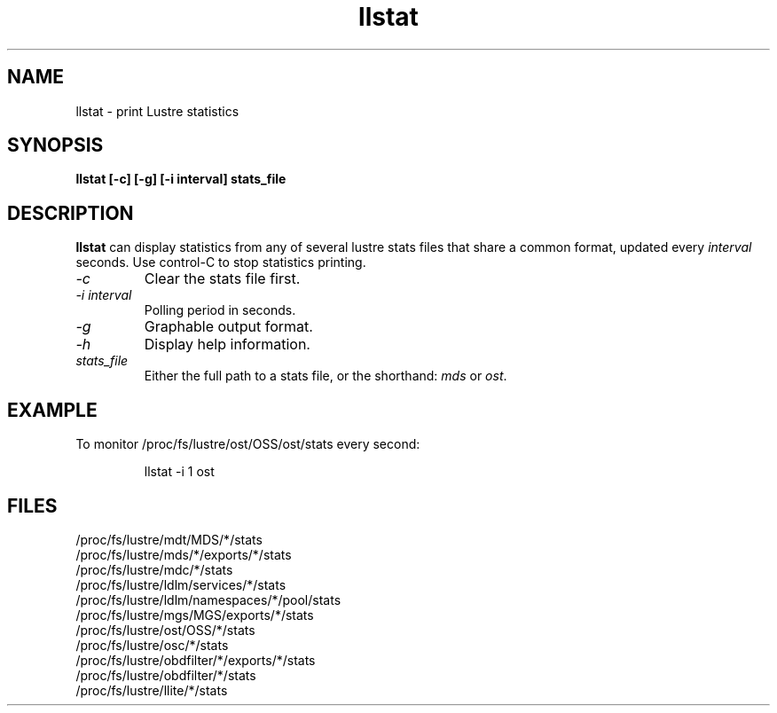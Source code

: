 .TH llstat 1 "Jul 7, 2008" Lustre "utilities"
.SH NAME
llstat \- print Lustre statistics
.SH SYNOPSIS
.B "llstat [-c] [-g] [-i interval] stats_file"
.br
.SH DESCRIPTION
.B llstat
can display statistics from any of several lustre stats files that
share a common format, updated every \fIinterval\fR seconds.
Use control-C to stop statistics printing.
.TP
.I "\-c"
Clear the stats file first.
.TP
.I "\-i interval"
Polling period in seconds.
.TP
.I "\-g"
Graphable output format.
.TP
.I "\-h"
Display help information.
.TP
.I "stats_file"
Either the full path to a stats file, or the shorthand:
\fImds\fR or \fIost\fR.
.SH EXAMPLE
To monitor /proc/fs/lustre/ost/OSS/ost/stats every second:
.IP
llstat -i 1 ost
.SH FILES
.nf
/proc/fs/lustre/mdt/MDS/*/stats
/proc/fs/lustre/mds/*/exports/*/stats
/proc/fs/lustre/mdc/*/stats
/proc/fs/lustre/ldlm/services/*/stats
/proc/fs/lustre/ldlm/namespaces/*/pool/stats
/proc/fs/lustre/mgs/MGS/exports/*/stats
/proc/fs/lustre/ost/OSS/*/stats
/proc/fs/lustre/osc/*/stats
/proc/fs/lustre/obdfilter/*/exports/*/stats
/proc/fs/lustre/obdfilter/*/stats
/proc/fs/lustre/llite/*/stats
.fi
